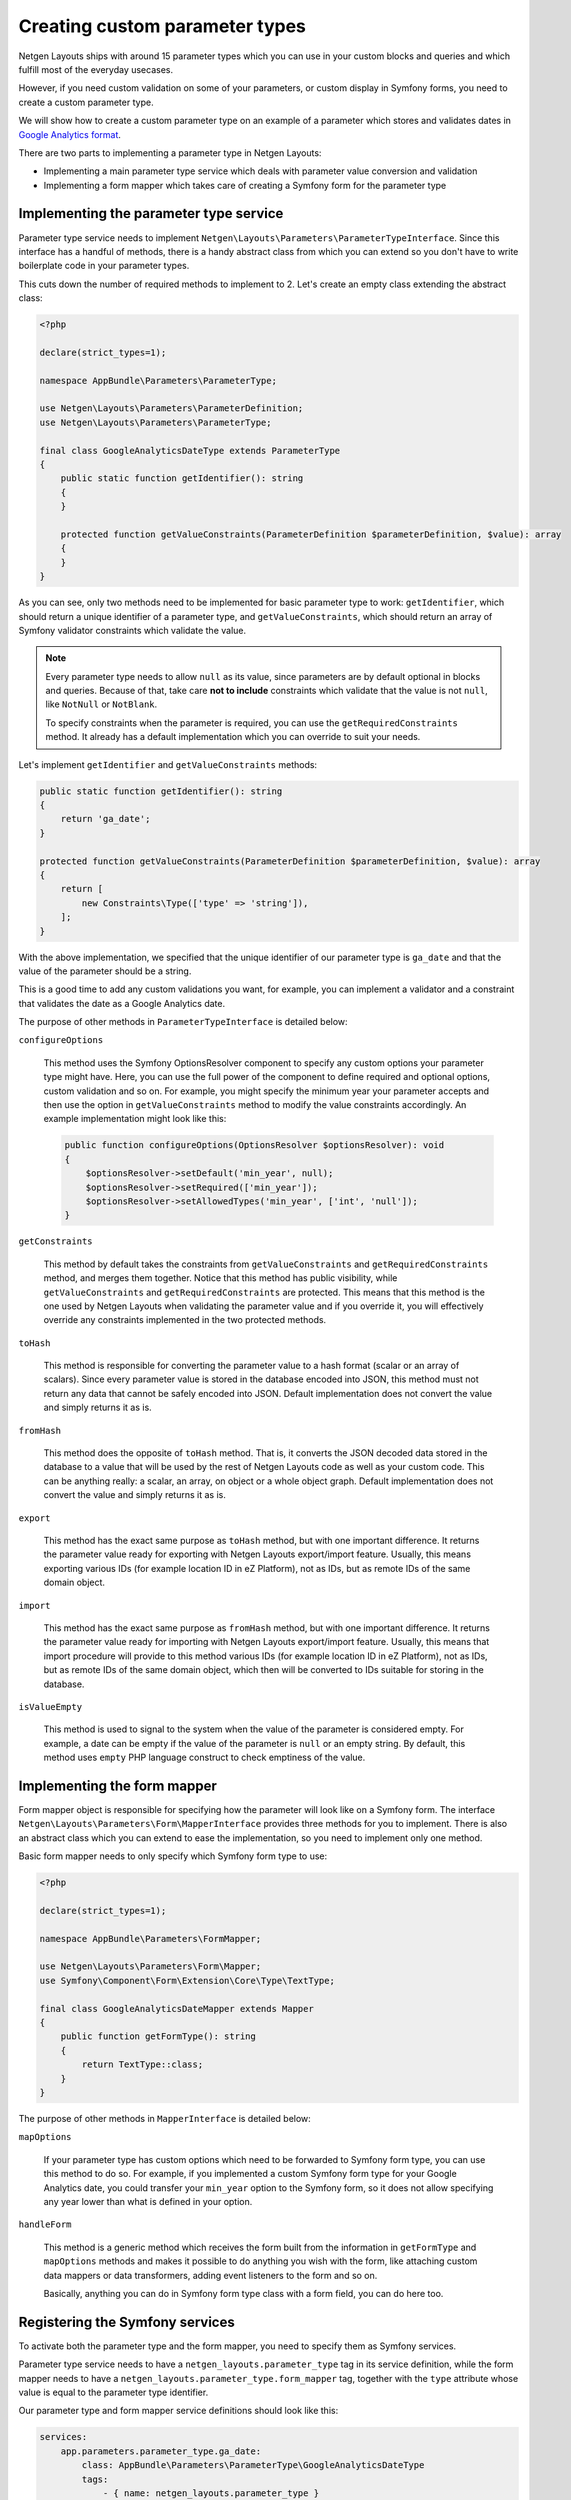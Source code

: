 Creating custom parameter types
===============================

Netgen Layouts ships with around 15 parameter types which you can use in your
custom blocks and queries and which fulfill most of the everyday usecases.

However, if you need custom validation on some of your parameters, or custom
display in Symfony forms, you need to create a custom parameter type.

We will show how to create a custom parameter type on an example of a parameter
which stores and validates dates in `Google Analytics format`_.

There are two parts to implementing a parameter type in Netgen Layouts:

* Implementing a main parameter type service which deals with parameter value
  conversion and validation
* Implementing a form mapper which takes care of creating a Symfony form for the
  parameter type

Implementing the parameter type service
---------------------------------------

Parameter type service needs to implement
``Netgen\Layouts\Parameters\ParameterTypeInterface``. Since this interface has
a handful of methods, there is a handy abstract class from which you can extend
so you don't have to write boilerplate code in your parameter types.

This cuts down the number of required methods to implement to 2. Let's create
an empty class extending the abstract class:

.. code-block:: php

    <?php

    declare(strict_types=1);

    namespace AppBundle\Parameters\ParameterType;

    use Netgen\Layouts\Parameters\ParameterDefinition;
    use Netgen\Layouts\Parameters\ParameterType;

    final class GoogleAnalyticsDateType extends ParameterType
    {
        public static function getIdentifier(): string
        {
        }

        protected function getValueConstraints(ParameterDefinition $parameterDefinition, $value): array
        {
        }
    }

As you can see, only two methods need to be implemented for basic parameter type
to work: ``getIdentifier``, which should return a unique identifier of a
parameter type, and ``getValueConstraints``, which should return an array of
Symfony validator constraints which validate the value.

.. note::

    Every parameter type needs to allow ``null`` as its value, since parameters
    are by default optional in blocks and queries. Because of that, take care
    **not to include** constraints which validate that the value is not ``null``,
    like ``NotNull`` or ``NotBlank``.

    To specify constraints when the parameter is required, you can use the
    ``getRequiredConstraints`` method. It already has a default implementation
    which you can override to suit your needs.

Let's implement ``getIdentifier`` and ``getValueConstraints`` methods:

.. code-block:: php

    public static function getIdentifier(): string
    {
        return 'ga_date';
    }

    protected function getValueConstraints(ParameterDefinition $parameterDefinition, $value): array
    {
        return [
            new Constraints\Type(['type' => 'string']),
        ];
    }

With the above implementation, we specified that the unique identifier of our
parameter type is ``ga_date`` and that the value of the parameter should be a
string.

This is a good time to add any custom validations you want, for example, you can
implement a validator and a constraint that validates the date as a
Google Analytics date.

The purpose of other methods in ``ParameterTypeInterface`` is detailed below:

``configureOptions``

    This method uses the Symfony OptionsResolver component to specify any custom
    options your parameter type might have. Here, you can use the full power of
    the component to define required and optional options, custom validation and
    so on. For example, you might specify the minimum year your parameter
    accepts and then use the option in ``getValueConstraints`` method to modify
    the value constraints accordingly. An example implementation might look like
    this:

    .. code-block:: php

        public function configureOptions(OptionsResolver $optionsResolver): void
        {
            $optionsResolver->setDefault('min_year', null);
            $optionsResolver->setRequired(['min_year']);
            $optionsResolver->setAllowedTypes('min_year', ['int', 'null']);
        }

``getConstraints``

    This method by default takes the constraints from ``getValueConstraints``
    and ``getRequiredConstraints`` method, and merges them together. Notice that
    this method has public visibility, while ``getValueConstraints`` and
    ``getRequiredConstraints`` are protected. This means that this method is the
    one used by Netgen Layouts when validating the parameter value and if you
    override it, you will effectively override any constraints implemented in
    the two protected methods.

``toHash``

    This method is responsible for converting the parameter value to a hash
    format (scalar or an array of scalars). Since every parameter value is
    stored in the database encoded into JSON, this method must not return any
    data that cannot be safely encoded into JSON. Default implementation does
    not convert the value and simply returns it as is.

``fromHash``

    This method does the opposite of ``toHash`` method. That is, it converts the
    JSON decoded data stored in the database to a value that will be used by the
    rest of Netgen Layouts code as well as your custom code. This can be
    anything really: a scalar, an array, on object or a whole object graph.
    Default implementation does not convert the value and simply returns it as
    is.

``export``

    This method has the exact same purpose as ``toHash`` method, but with one
    important difference. It returns the parameter value ready for exporting
    with Netgen Layouts export/import feature. Usually, this means exporting
    various IDs (for example location ID in eZ Platform), not as IDs, but as
    remote IDs of the same domain object.

``import``

    This method has the exact same purpose as ``fromHash`` method, but with one
    important difference. It returns the parameter value ready for importing
    with Netgen Layouts export/import feature. Usually, this means that import
    procedure will provide to this method various IDs (for example location ID
    in eZ Platform), not as IDs, but as remote IDs of the same domain object,
    which then will be converted to IDs suitable for storing in the database.

``isValueEmpty``

    This method is used to signal to the system when the value of the parameter
    is considered empty. For example, a date can be empty if the value of the
    parameter is ``null`` or an empty string. By default, this method uses
    ``empty`` PHP language construct to check emptiness of the value.

Implementing the form mapper
----------------------------

Form mapper object is responsible for specifying how the parameter will look
like on a Symfony form. The interface
``Netgen\Layouts\Parameters\Form\MapperInterface`` provides three methods for
you to implement. There is also an abstract class which you can extend to ease
the implementation, so you need to implement only one method.

Basic form mapper needs to only specify which Symfony form type to use:

.. code-block:: php

    <?php

    declare(strict_types=1);

    namespace AppBundle\Parameters\FormMapper;

    use Netgen\Layouts\Parameters\Form\Mapper;
    use Symfony\Component\Form\Extension\Core\Type\TextType;

    final class GoogleAnalyticsDateMapper extends Mapper
    {
        public function getFormType(): string
        {
            return TextType::class;
        }
    }

The purpose of other methods in ``MapperInterface`` is detailed below:

``mapOptions``

    If your parameter type has custom options which need to be forwarded to
    Symfony form type, you can use this method to do so. For example, if you
    implemented a custom Symfony form type for your Google Analytics date, you
    could transfer your ``min_year`` option to the Symfony form, so it does not
    allow specifying any year lower than what is defined in your option.

``handleForm``

    This method is a generic method which receives the form built from the
    information in ``getFormType`` and ``mapOptions`` methods and makes it
    possible to do anything you wish with the form, like attaching custom data
    mappers or data transformers, adding event listeners to the form and so on.

    Basically, anything you can do in Symfony form type class with a form field,
    you can do here too.

Registering the Symfony services
--------------------------------

To activate both the parameter type and the form mapper, you need to specify
them as Symfony services.

Parameter type service needs to have a ``netgen_layouts.parameter_type`` tag
in its service definition, while the form mapper needs to have a
``netgen_layouts.parameter_type.form_mapper`` tag, together with the ``type``
attribute whose value is equal to the parameter type identifier.

Our parameter type and form mapper service definitions should look like this:

.. code-block:: yaml

    services:
        app.parameters.parameter_type.ga_date:
            class: AppBundle\Parameters\ParameterType\GoogleAnalyticsDateType
            tags:
                - { name: netgen_layouts.parameter_type }

        app.parameters.form.mapper.ga_date:
            class: AppBundle\Parameters\FormMapper\GoogleAnalyticsDateMapper
            tags:
                - { name: netgen_layouts.parameter_type.form_mapper, type: ga_date }

.. note::

    If you are using autoconfiguration in your Symfony project on PHP 8.1, you
    don't have to manually create a service configuration in your config.
    Instead, you can use a PHP 8 attribute to mark the parameter type and form
    mapper classes as such:

    .. code-block:: php

        <?php

        declare(strict_types=1);

        namespace AppBundle\Parameters\ParameterType;

        use Netgen\Layouts\Attribute\AsParameterType;
        use Netgen\Layouts\Parameters\ParameterType;

        #[AsParameterType]
        final class GoogleAnalyticsDateType extends ParameterType
        {
            ...
        }

    .. code-block:: php

        <?php

        declare(strict_types=1);

        namespace AppBundle\Parameters\FormMapper;

        use Netgen\Layouts\Attribute\AsParameterTypeFormMapper;
        use Netgen\Layouts\Parameters\Form\Mapper;

        #[AsParameterTypeFormMapper('ga_date')]
        final class GoogleAnalyticsDateMapper extends Mapper
        {
            ...
        }


.. _`Google Analytics format`: https://developers.google.com/analytics/devguides/reporting/core/v3/reference#startDate
